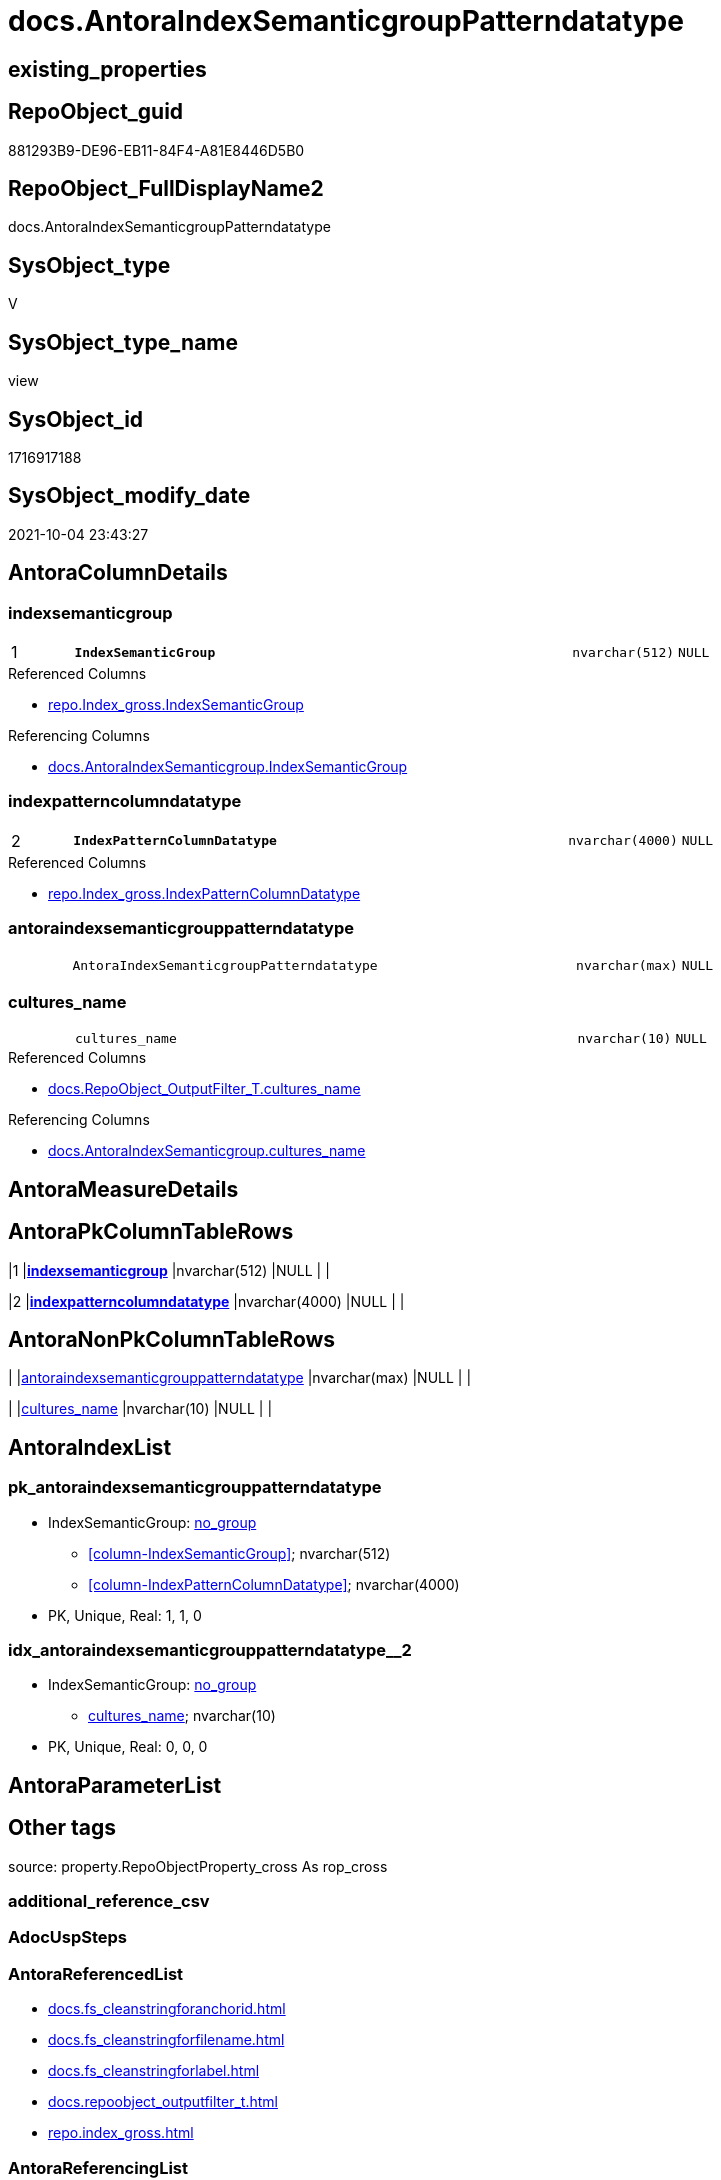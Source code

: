 // tag::HeaderFullDisplayName[]
= docs.AntoraIndexSemanticgroupPatterndatatype
// end::HeaderFullDisplayName[]

== existing_properties

// tag::existing_properties[]
:ExistsProperty--antorareferencedlist:
:ExistsProperty--antorareferencinglist:
:ExistsProperty--is_repo_managed:
:ExistsProperty--is_ssas:
:ExistsProperty--pk_index_guid:
:ExistsProperty--pk_indexpatterncolumndatatype:
:ExistsProperty--pk_indexpatterncolumnname:
:ExistsProperty--referencedobjectlist:
:ExistsProperty--sql_modules_definition:
:ExistsProperty--FK:
:ExistsProperty--AntoraIndexList:
:ExistsProperty--Columns:
// end::existing_properties[]

== RepoObject_guid

// tag::RepoObject_guid[]
881293B9-DE96-EB11-84F4-A81E8446D5B0
// end::RepoObject_guid[]

== RepoObject_FullDisplayName2

// tag::RepoObject_FullDisplayName2[]
docs.AntoraIndexSemanticgroupPatterndatatype
// end::RepoObject_FullDisplayName2[]

== SysObject_type

// tag::SysObject_type[]
V 
// end::SysObject_type[]

== SysObject_type_name

// tag::SysObject_type_name[]
view
// end::SysObject_type_name[]

== SysObject_id

// tag::SysObject_id[]
1716917188
// end::SysObject_id[]

== SysObject_modify_date

// tag::SysObject_modify_date[]
2021-10-04 23:43:27
// end::SysObject_modify_date[]

== AntoraColumnDetails

// tag::AntoraColumnDetails[]
[#column-indexsemanticgroup]
=== indexsemanticgroup

[cols="d,8m,m,m,m,d"]
|===
|1
|*IndexSemanticGroup*
|nvarchar(512)
|NULL
|
|
|===

.Referenced Columns
--
* xref:repo.index_gross.adoc#column-indexsemanticgroup[+repo.Index_gross.IndexSemanticGroup+]
--

.Referencing Columns
--
* xref:docs.antoraindexsemanticgroup.adoc#column-indexsemanticgroup[+docs.AntoraIndexSemanticgroup.IndexSemanticGroup+]
--


[#column-indexpatterncolumndatatype]
=== indexpatterncolumndatatype

[cols="d,8m,m,m,m,d"]
|===
|2
|*IndexPatternColumnDatatype*
|nvarchar(4000)
|NULL
|
|
|===

.Referenced Columns
--
* xref:repo.index_gross.adoc#column-indexpatterncolumndatatype[+repo.Index_gross.IndexPatternColumnDatatype+]
--


[#column-antoraindexsemanticgrouppatterndatatype]
=== antoraindexsemanticgrouppatterndatatype

[cols="d,8m,m,m,m,d"]
|===
|
|AntoraIndexSemanticgroupPatterndatatype
|nvarchar(max)
|NULL
|
|
|===


[#column-cultures_name]
=== cultures_name

[cols="d,8m,m,m,m,d"]
|===
|
|cultures_name
|nvarchar(10)
|NULL
|
|
|===

.Referenced Columns
--
* xref:docs.repoobject_outputfilter_t.adoc#column-cultures_name[+docs.RepoObject_OutputFilter_T.cultures_name+]
--

.Referencing Columns
--
* xref:docs.antoraindexsemanticgroup.adoc#column-cultures_name[+docs.AntoraIndexSemanticgroup.cultures_name+]
--


// end::AntoraColumnDetails[]

== AntoraMeasureDetails

// tag::AntoraMeasureDetails[]

// end::AntoraMeasureDetails[]

== AntoraPkColumnTableRows

// tag::AntoraPkColumnTableRows[]
|1
|*<<column-indexsemanticgroup>>*
|nvarchar(512)
|NULL
|
|

|2
|*<<column-indexpatterncolumndatatype>>*
|nvarchar(4000)
|NULL
|
|



// end::AntoraPkColumnTableRows[]

== AntoraNonPkColumnTableRows

// tag::AntoraNonPkColumnTableRows[]


|
|<<column-antoraindexsemanticgrouppatterndatatype>>
|nvarchar(max)
|NULL
|
|

|
|<<column-cultures_name>>
|nvarchar(10)
|NULL
|
|

// end::AntoraNonPkColumnTableRows[]

== AntoraIndexList

// tag::AntoraIndexList[]

[#index-pk_antoraindexsemanticgrouppatterndatatype]
=== pk_antoraindexsemanticgrouppatterndatatype

* IndexSemanticGroup: xref:other/indexsemanticgroup.adoc#openingbracketnoblankgroupclosingbracket[no_group]
+
--
* <<column-IndexSemanticGroup>>; nvarchar(512)
* <<column-IndexPatternColumnDatatype>>; nvarchar(4000)
--
* PK, Unique, Real: 1, 1, 0


[#index-idx_antoraindexsemanticgrouppatterndatatype2x_2]
=== idx_antoraindexsemanticgrouppatterndatatype++__++2

* IndexSemanticGroup: xref:other/indexsemanticgroup.adoc#openingbracketnoblankgroupclosingbracket[no_group]
+
--
* <<column-cultures_name>>; nvarchar(10)
--
* PK, Unique, Real: 0, 0, 0

// end::AntoraIndexList[]

== AntoraParameterList

// tag::AntoraParameterList[]

// end::AntoraParameterList[]

== Other tags

source: property.RepoObjectProperty_cross As rop_cross


=== additional_reference_csv

// tag::additional_reference_csv[]

// end::additional_reference_csv[]


=== AdocUspSteps

// tag::adocuspsteps[]

// end::adocuspsteps[]


=== AntoraReferencedList

// tag::antorareferencedlist[]
* xref:docs.fs_cleanstringforanchorid.adoc[]
* xref:docs.fs_cleanstringforfilename.adoc[]
* xref:docs.fs_cleanstringforlabel.adoc[]
* xref:docs.repoobject_outputfilter_t.adoc[]
* xref:repo.index_gross.adoc[]
// end::antorareferencedlist[]


=== AntoraReferencingList

// tag::antorareferencinglist[]
* xref:docs.antoraindexsemanticgroup.adoc[]
// end::antorareferencinglist[]


=== Description

// tag::description[]

// end::description[]


=== exampleUsage

// tag::exampleusage[]

// end::exampleusage[]


=== exampleUsage_2

// tag::exampleusage_2[]

// end::exampleusage_2[]


=== exampleUsage_3

// tag::exampleusage_3[]

// end::exampleusage_3[]


=== exampleUsage_4

// tag::exampleusage_4[]

// end::exampleusage_4[]


=== exampleUsage_5

// tag::exampleusage_5[]

// end::exampleusage_5[]


=== exampleWrong_Usage

// tag::examplewrong_usage[]

// end::examplewrong_usage[]


=== has_execution_plan_issue

// tag::has_execution_plan_issue[]

// end::has_execution_plan_issue[]


=== has_get_referenced_issue

// tag::has_get_referenced_issue[]

// end::has_get_referenced_issue[]


=== has_history

// tag::has_history[]

// end::has_history[]


=== has_history_columns

// tag::has_history_columns[]

// end::has_history_columns[]


=== InheritanceType

// tag::inheritancetype[]

// end::inheritancetype[]


=== is_persistence

// tag::is_persistence[]

// end::is_persistence[]


=== is_persistence_check_duplicate_per_pk

// tag::is_persistence_check_duplicate_per_pk[]

// end::is_persistence_check_duplicate_per_pk[]


=== is_persistence_check_for_empty_source

// tag::is_persistence_check_for_empty_source[]

// end::is_persistence_check_for_empty_source[]


=== is_persistence_delete_changed

// tag::is_persistence_delete_changed[]

// end::is_persistence_delete_changed[]


=== is_persistence_delete_missing

// tag::is_persistence_delete_missing[]

// end::is_persistence_delete_missing[]


=== is_persistence_insert

// tag::is_persistence_insert[]

// end::is_persistence_insert[]


=== is_persistence_truncate

// tag::is_persistence_truncate[]

// end::is_persistence_truncate[]


=== is_persistence_update_changed

// tag::is_persistence_update_changed[]

// end::is_persistence_update_changed[]


=== is_repo_managed

// tag::is_repo_managed[]
0
// end::is_repo_managed[]


=== is_ssas

// tag::is_ssas[]
0
// end::is_ssas[]


=== microsoft_database_tools_support

// tag::microsoft_database_tools_support[]

// end::microsoft_database_tools_support[]


=== MS_Description

// tag::ms_description[]

// end::ms_description[]


=== persistence_source_RepoObject_fullname

// tag::persistence_source_repoobject_fullname[]

// end::persistence_source_repoobject_fullname[]


=== persistence_source_RepoObject_fullname2

// tag::persistence_source_repoobject_fullname2[]

// end::persistence_source_repoobject_fullname2[]


=== persistence_source_RepoObject_guid

// tag::persistence_source_repoobject_guid[]

// end::persistence_source_repoobject_guid[]


=== persistence_source_RepoObject_xref

// tag::persistence_source_repoobject_xref[]

// end::persistence_source_repoobject_xref[]


=== pk_index_guid

// tag::pk_index_guid[]
39BF89B0-1599-EB11-84F4-A81E8446D5B0
// end::pk_index_guid[]


=== pk_IndexPatternColumnDatatype

// tag::pk_indexpatterncolumndatatype[]
nvarchar(512),nvarchar(4000)
// end::pk_indexpatterncolumndatatype[]


=== pk_IndexPatternColumnName

// tag::pk_indexpatterncolumnname[]
IndexSemanticGroup,IndexPatternColumnDatatype
// end::pk_indexpatterncolumnname[]


=== pk_IndexSemanticGroup

// tag::pk_indexsemanticgroup[]

// end::pk_indexsemanticgroup[]


=== ReferencedObjectList

// tag::referencedobjectlist[]
* [docs].[fs_cleanStringForAnchorId]
* [docs].[fs_cleanStringForFilename]
* [docs].[fs_cleanStringForLabel]
* [docs].[RepoObject_OutputFilter_T]
* [repo].[Index_gross]
// end::referencedobjectlist[]


=== usp_persistence_RepoObject_guid

// tag::usp_persistence_repoobject_guid[]

// end::usp_persistence_repoobject_guid[]


=== UspExamples

// tag::uspexamples[]

// end::uspexamples[]


=== uspgenerator_usp_id

// tag::uspgenerator_usp_id[]

// end::uspgenerator_usp_id[]


=== UspParameters

// tag::uspparameters[]

// end::uspparameters[]

== Boolean Attributes

source: property.RepoObjectProperty WHERE property_int = 1

// tag::boolean_attributes[]

// end::boolean_attributes[]

== sql_modules_definition

// tag::sql_modules_definition[]
[%collapsible]
=======
[source,sql]
----


CREATE View [docs].[AntoraIndexSemanticgroupPatterndatatype]
As
Select
    i.IndexSemanticGroup
  , i.IndexPatternColumnDatatype
  , rof.cultures_name
  , AntoraIndexSemanticgroupPatterndatatype =
  --
  String_Agg (
                 Concat (
                            Cast(N'' As NVarchar(Max))
                          --** xref:aaa.bbb.adoc#index-pk_ccc[aaa.bbb - pk_abc]
                          , '** xref:' + docs.fs_cleanStringForFilename ( i.RepoObject_fullname2 ) + '.adoc#'
                            + 'index-' + docs.fs_cleanStringForAnchorId ( i.index_name ) + '['
                            + docs.fs_cleanStringForLabel ( i.RepoObject_fullname2 ) + ' - '
                            + docs.fs_cleanStringForLabel ( i.index_name ) + '] +'
                          , Char ( 13 ) + Char ( 10 )
                          , i.IndexPatternColumnName
                          , ' +'
                          , Char ( 13 ) + Char ( 10 )
                          , i.IndexPatternColumnDatatype
                          , ' +'
                          , Char ( 13 ) + Char ( 10 )
                          , 'PK, Unique, Real: '
                          , i.is_index_primary_key
                          , ', '
                          , i.is_index_unique
                          , ', '
                          , i.is_index_real
                        )
               , Char ( 13 ) + Char ( 10 )
             ) Within Group(Order By
                                i.RepoObject_fullname2)
From
    repo.Index_gross                   As i
    Left Join
        docs.RepoObject_OutputFilter_T As rof
            On
            rof.RepoObject_guid = i.parent_RepoObject_guid
Where
    Not rof.cultures_name Is Null
Group By
    i.IndexSemanticGroup
  , i.IndexPatternColumnDatatype
  , rof.cultures_name

----
=======
// end::sql_modules_definition[]


